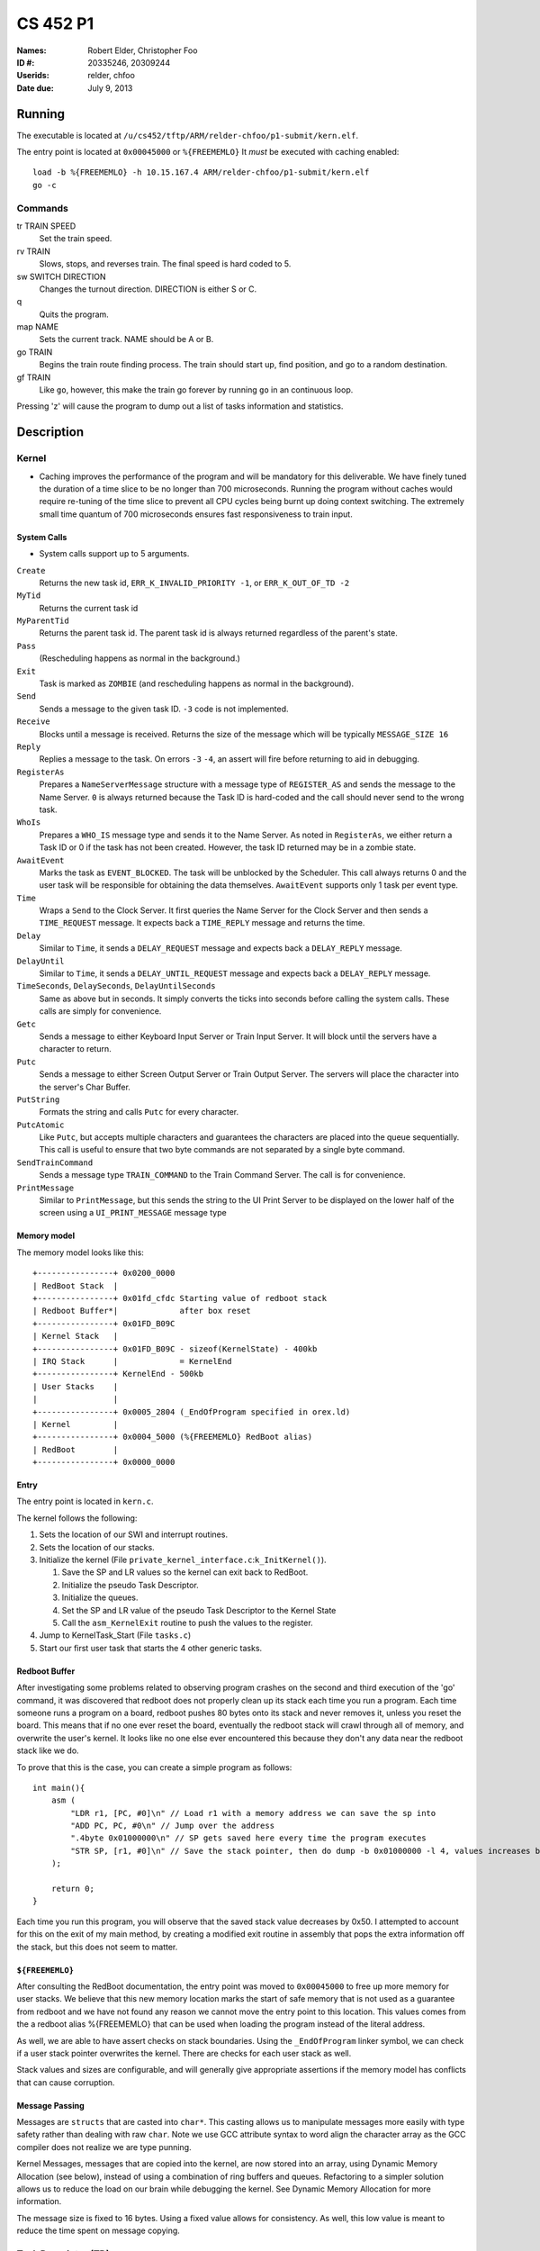 =========
CS 452 P1
=========


:Names: Robert Elder, Christopher Foo
:ID #: 20335246, 20309244
:Userids: relder, chfoo
:Date due: July 9, 2013


Running
=======

The executable is located at ``/u/cs452/tftp/ARM/relder-chfoo/p1-submit/kern.elf``.

The entry point is located at ``0x00045000`` or ``%{FREEMEMLO}`` It *must* be executed with caching enabled::

    load -b %{FREEMEMLO} -h 10.15.167.4 ARM/relder-chfoo/p1-submit/kern.elf
    go -c


Commands
++++++++

tr TRAIN SPEED
    Set the train speed.

rv TRAIN
    Slows, stops, and reverses train. The final speed is hard coded to 5.

sw SWITCH DIRECTION
    Changes the turnout direction. DIRECTION is either S or C.

q
    Quits the program.

map NAME
    Sets the current track. NAME should be A or B.

go TRAIN
    Begins the train route finding process. The train should start up, find position, and go to a random destination.

gf TRAIN
    Like ``go``, however, this make the train go forever by running ``go`` in an continuous loop.


Pressing 'z' will cause the program to dump out a list of tasks information and statistics. 


Description
===========

Kernel
++++++

* Caching improves the performance of the program and will be mandatory for this deliverable.  We have finely tuned the duration of a time slice to be no longer than 700 microseconds.  Running the program without caches would require re-tuning of the time slice to prevent all CPU cycles being burnt up doing context switching.  The extremely small time quantum of 700 microseconds ensures fast responsiveness to train input.


System Calls
------------

* System calls support up to 5 arguments.


``Create``
    Returns the new task id, ``ERR_K_INVALID_PRIORITY -1``, or ``ERR_K_OUT_OF_TD -2``

``MyTid``
    Returns the current task id

``MyParentTid``
    Returns the parent task id. The parent task id is always returned regardless of the parent's state.

``Pass``
    (Rescheduling happens as normal in the background.)

``Exit``
    Task is marked as ``ZOMBIE`` (and rescheduling happens as normal in the background).

``Send``
    Sends a message to the given task ID. ``-3`` code is not implemented.

``Receive``
    Blocks until a message is received. Returns the size of the message which will be typically ``MESSAGE_SIZE 16``

``Reply``
    Replies a message to the task. On errors ``-3`` ``-4``, an assert will fire before returning to aid in debugging.

``RegisterAs``
   Prepares a ``NameServerMessage`` structure with a message type of ``REGISTER_AS`` and sends the message to the Name Server. ``0`` is always returned because the Task ID is hard-coded and the call should never send to the wrong task.

``WhoIs``
    Prepares a ``WHO_IS`` message type and sends it to the Name Server. As noted in ``RegisterAs``, we either return a Task ID or 0 if the task has not been created. However, the task ID returned may be in a zombie state.

``AwaitEvent``
    Marks the task as ``EVENT_BLOCKED``. The task will be unblocked by the Scheduler. This call always returns 0 and the user task will be responsible for obtaining the data themselves. ``AwaitEvent`` supports only 1 task per event type.

``Time``
    Wraps a ``Send`` to the Clock Server. It first queries the Name Server for the Clock Server and then sends a ``TIME_REQUEST`` message. It expects back a ``TIME_REPLY`` message and returns the time.

``Delay``
    Similar to ``Time``, it sends a ``DELAY_REQUEST`` message and expects back a ``DELAY_REPLY`` message.

``DelayUntil``
    Similar to ``Time``, it sends a ``DELAY_UNTIL_REQUEST`` message and expects back a ``DELAY_REPLY`` message.

``TimeSeconds``, ``DelaySeconds``, ``DelayUntilSeconds``
    Same as above but in seconds. It simply converts the ticks into seconds before calling the system calls. These calls are simply for convenience.

``Getc``
    Sends a message to either Keyboard Input Server or Train Input Server. It will block until the servers have a character to return.

``Putc``
    Sends a message to either Screen Output Server or Train Output Server. The servers will place the character into the server's Char Buffer.

``PutString``
    Formats the string and calls ``Putc`` for every character.

``PutcAtomic``
    Like ``Putc``, but accepts multiple characters and guarantees the characters are placed into the queue sequentially. This call is useful to ensure that two byte commands are not separated by a single byte command.

``SendTrainCommand``
    Sends a message type ``TRAIN_COMMAND`` to the Train Command Server. The call is for convenience.

``PrintMessage``
    Similar to ``PrintMessage``, but this sends the string to the UI Print Server to be displayed on the lower half of the screen using a ``UI_PRINT_MESSAGE`` message type


Memory model
------------

The memory model looks like this::

    +----------------+ 0x0200_0000
    | RedBoot Stack  |
    +----------------+ 0x01fd_cfdc Starting value of redboot stack 
    | Redboot Buffer*|             after box reset
    +----------------+ 0x01FD_B09C 
    | Kernel Stack   |
    +----------------+ 0x01FD_B09C - sizeof(KernelState) - 400kb 
    | IRQ Stack      |             = KernelEnd
    +----------------+ KernelEnd - 500kb
    | User Stacks    |
    |                |
    +----------------+ 0x0005_2804 (_EndOfProgram specified in orex.ld)
    | Kernel         |
    +----------------+ 0x0004_5000 (%{FREEMEMLO} RedBoot alias)
    | RedBoot        |
    +----------------+ 0x0000_0000


Entry
-----

The entry point is located in ``kern.c``.

The kernel follows the following:

1. Sets the location of our SWI and interrupt routines.
2. Sets the location of our stacks.
3. Initialize the kernel (File ``private_kernel_interface.c``:``k_InitKernel()``).

   1. Save the SP and LR values so the kernel can exit back to RedBoot.
   2. Initialize the pseudo Task Descriptor.
   3. Initialize the queues.
   4. Set the SP and LR value of the pseudo Task Descriptor to the Kernel State
   5. Call the ``asm_KernelExit`` routine to push the values to the register.

4. Jump to KernelTask_Start (File ``tasks.c``)
5. Start our first user task that starts the 4 other generic tasks.


Redboot Buffer
--------------

After investigating some problems related to observing program crashes on the second and third execution of the 'go' command, it was discovered that redboot does not properly clean up its stack each time you run a program.  Each time someone runs a program on a board, redboot pushes 80 bytes onto its stack and never removes it, unless you reset the board.  This means that if no one ever reset the board, eventually the redboot stack will crawl through all of memory, and overwrite the user's kernel.  It looks like no one else ever encountered this because they don't any data near the redboot stack like we do.

To prove that this is the case, you can create a simple program as follows::

    int main(){
        asm (
            "LDR r1, [PC, #0]\n" // Load r1 with a memory address we can save the sp into 
            "ADD PC, PC, #0\n" // Jump over the address 
            ".4byte 0x01000000\n" // SP gets saved here every time the program executes 
            "STR SP, [r1, #0]\n" // Save the stack pointer, then do dump -b 0x01000000 -l 4, values increases by 0x50 each time until reset.
        );

        return 0;
    }

Each time you run this program, you will observe that the saved stack value decreases by 0x50.  I attempted to account for this on the exit of my main method, by creating a modified exit routine in assembly that pops the extra information off the stack, but this does not seem to matter.

``${FREEMEMLO}``
----------------

After consulting the RedBoot documentation, the entry point was moved to ``0x00045000`` to free up more memory for user stacks. We believe that this new memory location marks the start of safe memory that is not used as a guarantee from redboot and we have not found any reason we cannot move the entry point to this location.  This values comes from the a redboot alias %{FREEMEMLO} that can be used when loading the program instead of the literal address.

As well, we are able to have assert checks on stack boundaries. Using the ``_EndOfProgram`` linker symbol, we can check if a user stack pointer overwrites the kernel. There are checks for each user stack as well.

Stack values and sizes are configurable, and will generally give appropriate assertions if the memory model has conflicts that can cause corruption.


Message Passing
---------------

Messages are ``structs`` that are casted into ``char*``. This casting allows us to manipulate messages more easily with type safety rather than dealing with raw ``char``. Note we use GCC attribute syntax to word align the character array as the GCC compiler does not realize we are type punning.

Kernel Messages, messages that are copied into the kernel, are now stored into an array, using Dynamic Memory Allocation (see below), instead of using a combination of ring buffers and queues. Refactoring to a simpler solution allows us to reduce the load on our brain while debugging the kernel. See Dynamic Memory Allocation for more information.

The message size is fixed to 16 bytes. Using a fixed value allows for consistency. As well, this low value is meant to reduce the time spent on message copying.


Task Descriptor (TD)
++++++++++++++++++++

File: ``task_descriptor.c``

The TD, a ``struct``, holds important information such as the task id, state, and return values.


Queues
++++++

File: ``queue.c``

The queue, a ``struct``, is implemented as a ring buffer. A start and end index is used to point to the start and end of the array. Each item is a ``void*``. The ring buffer allows adding and removing an item from the queue in constant time. A null pointer is returned if the queue is empty.

Priority Queue
--------------

The Priority Queue uses 32 levels of priority by using 32 Queues.

Note the highest priority is 0 and the lowest priority is 31. Named priority levels are removed as they were no longer used. Explicit values are now required to remove ambiguity.


When retrieving an item, the Priority Queue uses an integer to track which priority level has items. When a bit is 1, it means there is at least one item in the queue. For example, ``00110000...`` means there is at least one item in priority 2 and 3 queues. The count leading zero instruction is used so that we avoid checking all 32 queues when getting an item. ``0`` is returned when there is no item.


Char Buffer
-----------

The Char Buffer is a queue of characters. Like Queue, it is implemented as a ring buffer. However, the Char Buffer requires checking whether the Char Buffer is empty before getting an item. It is necessary because a return value of 0 indicates a byte value of 0.


IdleTask and AdministratorTask
++++++++++++++++++++++++++++++

The Administrator Task is responsible for helping us exiting to RedBoot.

The Idle Task runs when all tasks are blocked. The Administrator Task keeps track the number of tasks running. The Clock Clients will tell the Administrator Task when it has shutdown. After all tasks have exited, the Administrator Task will tell the Idle Task to exit.


Name Server
+++++++++++

File: ``nameserver.c``

The name server uses a 2D ``char`` array. The maximum name is limited arbitrary to 8 letters including the null terminator. The small value reduces message copying and string comparison time. The array index corresponds to the Task ID for simplicity and constant time operations.

It does the following:

1. ``Receive`` a message casted to ``NameServerMessage``
2. Determine the request type.
3. Look up or set the value in the array.
4. If it receives a ``NAME_SERVER_SHUTDOWN`` message type, it will ``Exit()``

* Requests to set the name multiple times overwrites the previous value.
* 0 is returned when an invalid Task ID is provided.
* The Task ID is hard-coded to ``2``.
* Look ups are linear time but bounded to the maximum name size of 8.
* Setting names are constant time.


Clock Server
++++++++++++

File: ``clock.c``

The Clock Server runs in a loop receiving messages from the Clock Notifier or user tasks via the Public Kernel Interface wrappers. Whenever it receives a Event Notification from the Clock Notifier, it increments its tick counter. The tick size is defined to be 10ms.


Clock Notifier
--------------

File: ``notifier.c``

The Clock Notifier runs in a loop:

1. Call ``AwaitEvent``
2. Send a ``NOTIFIER`` message with ``CLOCK_TICK_EVENT`` id to the Clock Server.
3. Go to 1.


Data Structures
---------------

The Clock Server maintains a array mapping of TIDs to clock ticks in absolute time. Accesses to this mapping are constant time.

After reviewing feedback from the previous deliverable, we have refactored the memory heap to work in constant time for both requesting and releasing memory.  The use of the heap is further justfied since it is only used when queuing messages inside the kernel.  Constant time allocation and de-allocation is accomplished by use of a stack.  The stack is initialized to contain pointers to all memory blocks that are free.  A request for memory pops a pointer from the top of the stack, and de-allocation pushes the released pointer onto the stack.  This allows constant time random-access de-allocation, while maintaining constant time allocation.

Delay Requests
--------------

Whenever the Clock Server receives a delay request message, it checks whether the time is past in time. If so, it immediately replies back. Otherwise, it stores the requested time into the array mapping of TIDs to ticks.


Unblocking
----------

Unblocking tasks on events has been improved to work in constant time.  See performance.

Clock Slow Warning
------------------

Timer4 was enabled to use for debugging the performance of the kernel. The Clock Server uses this debug timer to time how long it takes for it to receive a notification from the Clock Notifier. It will print out a red warning message if the time is longer than the tick time (10ms) by 1ms. 


Interrupt Handler
+++++++++++++++++

File: ``kernel_irq.c``

Vectored interrupts are used.

Timer3 is enabled and counts down from 5080 to give 10ms interrupt intervals. The kernel also sets the CPSR to allow interrupts.

The interrupt handler will call the scheduler to unblock tasks and it also acknowledge Timer3.

UART1RXINTR1, UART1TXINTR1, UART2RXINTR2, UART2TXINTR2, are enabled when there is a Task waiting for it. The IRQ handlers will disable the respective interrupt after it has fired. UART Clocking problems are avoided as our context switch is greater than 50 NOPs. 


Scheduler
+++++++++

File: ``scheduler.c``

* Has 32 levels of priority.
* Number of tasks in each event states are tracked for debugging purposes.
* Blocked tasks are not requeued in the ready queue until it is actually ready.
* Preemptive scheduling is supported
* Priorities of each task is defined in ``priorities.h``

The following describes the process of context switching:

1.

    a) If the context switch occurs because of an interrupt, the task's state is pushed onto the IRQ stack then popped back onto the user's stack.
    b) If the context switch occurs because of a kernel call, the user's state is saved before entering the SWI call.  We are aware that this design is discouraged, but because everything is working right now, we have put refactoring this on the back burner.

In both cases we remember what method was used to enter the kernel so we can invoke a symmetric exit routine when the task is re-scheduled.  The design decision to have two methods of entering and exiting the kernel was done to allow future optimizations related to the fact that some context switch operations only need to be done for one method and not the other.  This was also done to preclude the possibility of errors resulting from re-scheduling a process via the wrong method.  For example, attempting to set r0 to set a non-existent return value for a task that was preempted.

2. The user task's SP, LR, and SPSR values are saved into the current task descriptor.
3. Any related values are also saved into the TD.
4. The next task is selected (``schedule_next_task()``).

   1. A task is removed from the Priority Queue.

      * Any tasks in the ``ZOMBIE`` or blocked state indicates a logic error.

   2. Use the pointer to the task as the next task to be run.
   3. Set the selected task as ``ACTIVE``.
   4. Reschedule the selected task by adding it back to the Priority Queue.

5. If there no more tasks in the Priority Queue, the kernel exits back to RedBoot using the values we saved on the Kernel State.
6. Otherwise, the SP, LR, and return values are saved into the Kernel State.
7. Assembly routine ``asm_KernelExit`` pushes these values to the registers.


Events
------

When a task calls ``AwaitEvent``, the Task ID is placed into an array mapping of Event ID to Task TD.

If the Event is related to Serial IO, the appropriate interrupt is enabled for it.

When the Scheduler is asked to unblock events on a particular ``EventID``, it will check the array mapping and unblock this task by adding it to the Ready Queue.


Event IDs
----------

``CLOCK_TICK_EVENT``
    A Timer3 clock tick interrupt has fired

``UART1_RX_EVENT``
    A UART1 receive holding register empty interrupt has fired

``UART1_TX_EVENT``
    A UART1 transmit holding register empty interrupt has fired

``UART2_RX_EVENT``
    A UART2 receive holding register empty interrupt has fired

``UART2_TX_EVENT``
    A UART2 transmit holding register empty interrupt has fired


Watchdog
--------

A watchdog was added to the scheduler. It runs as the lowest priority task. If the watchdog is not scheduled within 1,000,000 rounds, the scheduler will dump out task statistics and hang. This watchdog will indicate if any tasks are starved. If this condition does occur, it will report within a minute.


Memory
++++++

File: ``memory.c``


* ``m_strcpy`` copies strings at 1, 8, or 32 octets at a time using block load and store instructions.
* ``m_strcmp`` compares two strings, 1 character at a time.


Dynamic Memory Allocation
-------------------------

A simple, Dynamic Memory Allocation or heap was implemented. For this deliverable it has been refactored to use constant time allocation and deallocation.  It is currently used for storing Kernel Messages.

See Data Structures for implementation details.


RPS
+++

The ``RPSServer`` has been refactored to fix synchronization problems. It is used for stress testing the OS. At least 480 tasks should run without problems.


IdleTask and AdministratorTask
++++++++++++++++++++++++++++++

The Administrator Task is responsible for helping us exiting to RedBoot.

The Idle Task runs when all tasks are blocked. The Administrator Task keeps track the number of tasks running. The Clock Clients will tell the Administrator Task when it has shutdown. After all tasks have exited, the Administrator Task will tell the Idle Task to exit.


Random Number Generator
+++++++++++++++++++++++

File: ``random.h``

A LCG is used as the random number generator. It uses the GCC values as noted on Wikipedia. The seed is multiplied by an arbitrary number to get the generator going.


Assert
++++++

The assert statement has been enhanced to show Thomas The Tank Engine. Please do not be alarmed when you see it.

The assert function has also been modified to make sure that interrupts are disabled when an assertion is fired so that a user task that assert fails does not simply get ignored when its time quantum expires.  This was necessary because of preemption.


Serial IO
+++++++++

File: ``uart.c``

* FIFOs were not used for this deliverable.

The following Serial IO notifiers call ``AwaitEvent``

========================== ============== ==============================
Task                       Event ID       Reports to
========================== ============== ==============================
Keyboard Input Notifier    UART2_RX_EVENT Keyboard Input Server
Screen Output Notifier     UART2_TX_EVENT Screen Output Server
Train Input Notifier       UART1_RX_EVENT Train Input Server
Train Output Notifier      UART1_TX_EVENT Train Output Server
========================== ============== ==============================


UART Bootstrap Task
-------------------

The UART Bootstrap Task is responsible for setting up the UART clock speeds and settings. It also starts up the servers.


Keyboard Input Server, Train Input Server
-----------------------------------------

The Input Servers receive keyboard and train inputs. They have a Char Buffer and receive byte data as notified. ``Getc`` callers will have their task IDs queued. Once Char Buffer contains data, the ``Getc`` callers will be replied with the character.


Screen Output Server, Train Output Server
-----------------------------------------

The Output Servers send screen and train outputs. They have a Char Buffer and send bytes as notified. ``Putc`` callers will send the character to the server and the character is queued onto the Char Buffer. Once it is OK to transmit by checking the CTS flag, the character is popped from the Char Buffer and transmitted.


Train Servers
+++++++++++++

File: ``train.c``


Train Server
------------

The Train Server is responsible for handling sensor data from the Train Sensor Reader and queries from the UI Server. It also starts the Train Sensor Reader and Train Command Server

Data Structures
'''''''''''''''

The Train Server stores its sensor data into bit flags. The least significant bit represents the first sensor. This scheme allows easier masking:

* ``flag & 1<<0`` is the first sensor
* ``flag & 1<<1`` is the second sensor
* ``flag & 1<<15`` is the 16th sensor

As well, the Train Server stores the last Time the sensor was triggered.


Train Sensor Reader
-------------------

The Train Sensor Reader task is responsible for sending track sensor commands and reading them from the train controller. It calls the Train Command Server for the data and manipulates the bytes into a easier to handle form. It then sends the values to the Train Server.

Train Command Server
--------------------

The Train Command Server is responsible for receiving Train Command messages such as ``SPEED`` and ``READ_SENSOR``. It calls ``Putc`` and ``Getc`` as required. Passing all train commands through this server is a form of mutual exclusion. It ensures that commands are fully sent to the trains and commands are not mangled by different tasks.


Train Navigation
++++++++++++++++

File: ``route.c``, ``tracks/track_data.c``

Train navigation is currently accomplished using naive graph search algorithms, as well as a server called the SwitchMaster that is responsible for updating the positions of switches.


Train Switch Master
-------------------

The Switch Master is responsible for picking up switch commands from the Train Server and calling Train Command Server. This task is a worker that removes the burden of waiting for train commands to complete.


Train Engine Client
-------------------

The Engine Client is responsible for picking up train speed commands from the Train Server and calling the Train Command Server. Like the Switch Master, the task is a worker hired by the Train Server.


UI Servers
++++++++++

File: ``ui.c``, ``ansi.c``, ``maps/map_gen.py``, ``maps/map_a.txt``, ``maps/map_b.txt``


UI Server
---------

* Backspace has been fixed.
* Minor bug: certain inputs will cause assertion failures.


The UI Server is responsible for drawing the textual user interface. It draws a header, the time since start up, the command prompt, table of sensors readings, an ASCII diagram of the track layout, train status, and a scrolled area of train information.

The command prompt supports up to 80 characters. Once this limit is reached, no input will be accepted and displayed. It supports backspace. Pressing the Enter key will execute the command and a response will be displayed under the command prompt.

When a sensor is triggered, the UI Server will display an bold number on the table. Sensor data for the UI is cached by the Train Server so displayed sensor readings may not reflect actual state. Sensor states in the Train Server, however, reflect actual states.

The ASCII map shows sensors as X and bold X. Switches are shown as U, C, or S which represent Unknown, Curved, or Straight. The ASCII map code was generated through a script from a text file.

A green highlight shows the destination. Bug: the green highlight is not persistent if an updated sensor overwrites the cell.


UI Timer
--------

The UI Timer is responsible for sending a message to the UI Server. The timer tells the UI to update the clock on the screen.


UI Keyboard Input Task
----------------------

The UI Keyboard Input task is responsible for calling ``Getc`` and sending the character to the UI Server.


UI Print Message Task
---------------------

This task is responsible for printing messages into the scrolled area. It uses the ANSI feature to set scrolling areas. It is separate from the UI Server as messages may be from higher priority tasks like the Train Server. It is called via the ``PrintMessage`` call.


Performance
+++++++++++

In this deliverable we have made several changes that significantly improve the performance of our kernel:

1)  Time slicing
2)  Constant time memory allocation
3)  Constant time unblocking of tasks on events.
4)  Works with all gcc optimization levels.

Time slicing now occurs each time a timer interrupt fires.  This allows a slow running user task to be preempted on a timer interrupt, and we can then schedule the notifier immediately so that any high priority user tasks can be unblocked quicker.  This is especially important since it means we no longer have to worry about worst case execution time of low priority processes that may mistakenly avoid calling the Pass function.

Constant time memory allocation is now used instead of the linear time memory allocation that was used before.  The implementation details of this are described in the data structures section.

Constant time unblocking of tasks has been added by adhering to the convention that only one task can be blocked on a particular event at a time.  This removes the necessity to iterate through all tasks checking for their state, and unblocking them if they are blocked on the event being triggered.  This update saved as much as 540us on interrupts that involved unblocking tasks.

Finally, our kernel has been updated to work in all compilation levels.  Our O3 version runs about twice as fast as the O0 version.


Source Code
===========

The source code is located at ``/u4/chfoo/cs452/group/k4-submit/io/project1/``. It can be compiled by running ``make``.

Source code MD5 hashes::

    TODO
    TODO
    TODO



Elf MD5 hash::

    TODO


Git sha1 hash: ``TODO``





